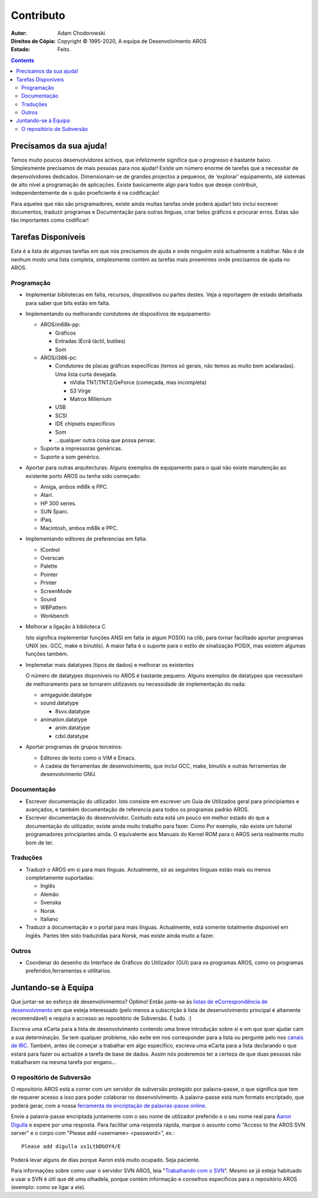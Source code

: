 ==========
Contributo
==========

:Autor:			Adam Chodorowski
:Direitos de Cópia:	Copyright © 1995-2020, A equipa de Desenvolvimento AROS
:Estado:		Feito.

.. Contents::


Precisamos da sua ajuda!
========================

Temos muito poucos desenvolvidores activos, que infelizmente significa que o progresso
é bastante baixo. Simplesmente precisamos de mais pessoas para nos ajudar! Existe um
número enorme de tarefas que a necessitar de desenvolvidores dedicados. Dimensionam-se
de grandes projectos a pequenos, de 'explorar' equipamento, até sistemas de alto nível
a programação de aplicações. Existe basicamente algo para todos que deseje contribuir,
independentemente de o quão proeficiente é na codificação!

Para aqueles que não são programadores, existe ainda muitas tarefas onde poderá ajudar!
Isto incluí escrever documentos, traduzir programas e Documentação para outras línguas,
criar belos gráficos e procurar erros.
Estas são tão importantes como codificar!


Tarefas Disponíveis
===================

Esta é a lista de algumas tarefas em que nós precisamos de ajuda e onde ninguém
está actualmente a trablhar. Não é de nenhum modo uma lista completa, simplesmente
contém as tarefas mais proemintes onde precisamos de ajuda no AROS.


Programação
-----------

+ Implementar bibliotecas em falta, recursos, dispositivos ou partes destes. 
  Veja a reportagem de estado detalhada para saber que bits estão em falta.

+ Implementando ou melhorando condutores de dispositivos de equipamento:
  
  - AROS/m68k-pp:
    
    + Gráficos
    + Entradas (Ecrã táctil, butões)
    + Som
 
  - AROS/i386-pc:
    
    + Condutores de placas gráficas específicas (temos só gerais, não temos as muito bem
      acelaradas). Uma lista curta desejada:
      
      - nVidia TNT/TNT2/GeForce (começada, mas incompleta) 
      - S3 Virge
      - Matrox Millenium
    
    + USB
    + SCSI
    + IDE chipsets específicos
    + Som
    + ...qualquer outra coisa que possa pensar.

  - Suporte a impressoras genéricas.
 
  - Suporte a som genérico.

+ Aportar para outras arquitecturas. Alguns exemplos de equipamento para o qual 
  não existe manutenção ao existente porto AROS ou tenha sido começado:

  - Amiga, ambos m68k e PPC.
  - Atari.
  - HP 300 series.
  - SUN Sparc.
  - iPaq.
  - Macintosh, ambos m68k e PPC.

+ Implementando editores de preferencias em falta:

  - IControl
  - Overscan
  - Palette
  - Pointer
  - Printer
  - ScreenMode
  - Sound
  - WBPattern
  - Workbench 
 
+ Melhorar a ligação à biblioteca C

  Isto significa implementar funções ANSI em falta (e algum POSIX) na clib,
  para tornar facilitado aportar programas UNIX (ex. GCC, make e binutils). A
  maior falta é o suporte para o estilo de sinalização POSIX, mas existem algumas
  funções também.

+ Implemetar mais datatypes (tipos de dados) e melhorar os existentes

  O número de datatypes disponiveis no AROS é bastante pequeno. Alguns exemplos de
  datatypes que necessitam de melhoramento para se tornarem utilizaveis ou necessidade de
  implementação do nada:

  - amigaguide.datatype
  - sound.datatype
    
    + 8svx.datatype

  - animation.datatype
    
    + anim.datatype
    + cdxl.datatype
    
  
+ Aportar programas de grupos terceiros:

  - Editores de texto como o ViM e Emacs.
  - A cadeia de ferramentas de desenvolvimento, que inclui GCC, make, binutils e outras
    ferramentas de desenvolvimento GNU.
  

Documentação
------------

+ Escrever documentação do utilizador. Isto consiste em escrever um Guia de Utilizados geral
  para principiantes e avançados, e também documentação de referencia para todos os programas
  padrão AROS.

+ Escrever documentação do desenvolvidor. Contudo esta está um pouco em melhor estado
  do que a documentação do utilizador, existe ainda muito trabalho para fazer. Como Por exemplo,
  não existe um tutorial programadores principiantes ainda. O equivalente
  aos Manuais do Kernel ROM para o AROS seria realmente muito bom de ter.


Traduções
---------

+ Traduzir o AROS em si para mais línguas. Actualmente, só as seguintes
  línguas estáo mais ou menos completamente suportadas:

  - Inglês
  - Alemão
  - Svenska
  - Norsk
  - Italiano

+ Traduzir a documentação e o portal para mais línguas. Actualmente, está
  somente totalmente disponivel em Inglês. Partes têm sido traduzidas para
  Norsk, mas existe ainda muito a fazer.


Outros
------

+ Coordenar do desenho do Interface de Gráficos do Utilizador (GUI) para os programas AROS,
  como os programas preferidos,ferramentas e utilitarios.


Juntando-se à Equipa
====================

Que juntar-se ao esforço de desenvolvimentos? Óptimo! Então junte-se às `listas de eCorrespondência
de desenvolvimento`__ em que esteja interessado (pelo menos a subscrição à lista de desenvolvimento principal é altamente recomendável) e requira o accesso ao repositório de Subversão.
É tudo. :)

Escreva uma eCarta para a lista de desenvolvimento contendo uma breve introdução
sobre si e em que quer ajudar cam a sua determinação. Se tem qualquer problema,
não exite em nos corresponder para a lista ou pergunte pelo nos `canais de IRC`__.
Também, antes de começar a trabalhar em algo especifico, escreva uma eCarta para
a lista declarando o que estará para fazer ou actualize a tarefa de base de dados.
Assim nós poderemos ter a certeza de que duas pessoas não trabalharam na mesma
tarefa por engano...

__ ../../contact#mailing-lists
__ ../../contact#irc-channels


O repositório de Subversão
--------------------------

O repositório AROS está a correr com um servidor de subversão protegido por palavra-passe,
o que significa que tem de requerer acesso a isso para poder colaborar no desenvolvimento.
A palavra-passe está num formato encriptado, que poderá gerar, com a nossa
`ferramenta de encriptação de palavras-passe online`__.

Envie a palavra-passe encriptada juntamente com o seu nome de utilizador preferido e
o seu nome real para `Aaron Digulla`__ e espere por uma resposta. Para facilitar uma
resposta rápida, marque o assunto como "Access to the AROS SVN server" e o corpo
com "Please add <username> <password>", ex.::

    Please add digulla xx1LtbDbOY4/E

Poderá levar alguns de dias porque Aaron está muito ocupado. Seja paciente. 

Para informações sobre como usar o servidor SVN AROS, leia "`Trabalhando com o SVN`__".
Mesmo se já esteja habituado a usar a SVN é útli que dê uma olhadela,
porque contém informação e conselhos especificos para o repositório AROS
(exemplo: como se ligar a ele).

__ http://aros.sourceforge.net/tools/password.html 
__ mailto:digulla@aros.org?subject=[Access%20to%20the%20AROS%20SVN%20server]
__ svn
